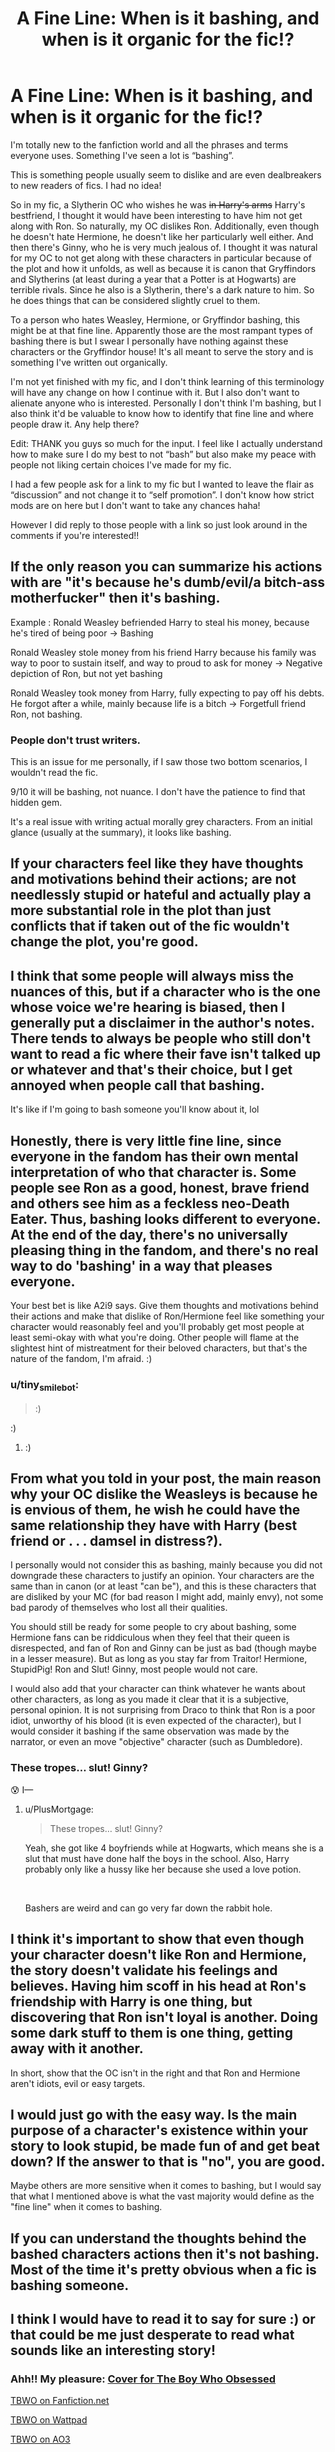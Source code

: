 #+TITLE: A Fine Line: When is it bashing, and when is it organic for the fic!?

* A Fine Line: When is it bashing, and when is it organic for the fic!?
:PROPERTIES:
:Author: Jae_Larson
:Score: 17
:DateUnix: 1610356293.0
:DateShort: 2021-Jan-11
:FlairText: Discussion
:END:
I'm totally new to the fanfiction world and all the phrases and terms everyone uses. Something I've seen a lot is “bashing”.

This is something people usually seem to dislike and are even dealbreakers to new readers of fics. I had no idea!

So in my fic, a Slytherin OC who wishes he was +in Harry's arms+ Harry's bestfriend, I thought it would have been interesting to have him not get along with Ron. So naturally, my OC dislikes Ron. Additionally, even though he doesn't hate Hermione, he doesn't like her particularly well either. And then there's Ginny, who he is very much jealous of. I thought it was natural for my OC to not get along with these characters in particular because of the plot and how it unfolds, as well as because it is canon that Gryffindors and Slytherins (at least during a year that a Potter is at Hogwarts) are terrible rivals. Since he also is a Slytherin, there's a dark nature to him. So he does things that can be considered slightly cruel to them.

To a person who hates Weasley, Hermione, or Gryffindor bashing, this might be at that fine line. Apparently those are the most rampant types of bashing there is but I swear I personally have nothing against these characters or the Gryffindor house! It's all meant to serve the story and is something I've written out organically.

I'm not yet finished with my fic, and I don't think learning of this terminology will have any change on how I continue with it. But I also don't want to alienate anyone who is interested. Personally I don't think I'm bashing, but I also think it'd be valuable to know how to identify that fine line and where people draw it. Any help there?

Edit: THANK you guys so much for the input. I feel like I actually understand how to make sure I do my best to not “bash” but also make my peace with people not liking certain choices I've made for my fic.

I had a few people ask for a link to my fic but I wanted to leave the flair as “discussion” and not change it to “self promotion”. I don't know how strict mods are on here but I don't want to take any chances haha!

However I did reply to those people with a link so just look around in the comments if you're interested!!


** If the only reason you can summarize his actions with are "it's because he's dumb/evil/a bitch-ass motherfucker" then it's bashing.

Example : Ronald Weasley befriended Harry to steal his money, because he's tired of being poor -> Bashing

Ronald Weasley stole money from his friend Harry because his family was way to poor to sustain itself, and way to proud to ask for money -> Negative depiction of Ron, but not yet bashing

Ronald Weasley took money from Harry, fully expecting to pay off his debts. He forgot after a while, mainly because life is a bitch -> Forgetfull friend Ron, not bashing.
:PROPERTIES:
:Author: White_fri2z
:Score: 36
:DateUnix: 1610360268.0
:DateShort: 2021-Jan-11
:END:

*** People don't trust writers.

This is an issue for me personally, if I saw those two bottom scenarios, I wouldn't read the fic.

9/10 it will be bashing, not nuance. I don't have the patience to find that hidden gem.

It's a real issue with writing actual morally grey characters. From an initial glance (usually at the summary), it looks like bashing.
:PROPERTIES:
:Author: awdrgh
:Score: 24
:DateUnix: 1610371389.0
:DateShort: 2021-Jan-11
:END:


** If your characters feel like they have thoughts and motivations behind their actions; are not needlessly stupid or hateful and actually play a more substantial role in the plot than just conflicts that if taken out of the fic wouldn't change the plot, you're good.
:PROPERTIES:
:Author: A2i9
:Score: 17
:DateUnix: 1610357877.0
:DateShort: 2021-Jan-11
:END:


** I think that some people will always miss the nuances of this, but if a character who is the one whose voice we're hearing is biased, then I generally put a disclaimer in the author's notes. There tends to always be people who still don't want to read a fic where their fave isn't talked up or whatever and that's their choice, but I get annoyed when people call that bashing.

It's like if I'm going to bash someone you'll know about it, lol
:PROPERTIES:
:Author: karigan_g
:Score: 5
:DateUnix: 1610368972.0
:DateShort: 2021-Jan-11
:END:


** Honestly, there is very little fine line, since everyone in the fandom has their own mental interpretation of who that character is. Some people see Ron as a good, honest, brave friend and others see him as a feckless neo-Death Eater. Thus, bashing looks different to everyone. At the end of the day, there's no universally pleasing thing in the fandom, and there's no real way to do 'bashing' in a way that pleases everyone.

Your best bet is like A2i9 says. Give them thoughts and motivations behind their actions and make that dislike of Ron/Hermione feel like something your character would reasonably feel and you'll probably get most people at least semi-okay with what you're doing. Other people will flame at the slightest hint of mistreatment for their beloved characters, but that's the nature of the fandom, I'm afraid. :)
:PROPERTIES:
:Author: Avalon1632
:Score: 13
:DateUnix: 1610360462.0
:DateShort: 2021-Jan-11
:END:

*** u/tiny_smile_bot:
#+begin_quote
  :)
#+end_quote

:)
:PROPERTIES:
:Author: tiny_smile_bot
:Score: 4
:DateUnix: 1610360481.0
:DateShort: 2021-Jan-11
:END:

**** :)
:PROPERTIES:
:Author: Avalon1632
:Score: 3
:DateUnix: 1610360910.0
:DateShort: 2021-Jan-11
:END:


** From what you told in your post, the main reason why your OC dislike the Weasleys is because he is envious of them, he wish he could have the same relationship they have with Harry (best friend or . . . damsel in distress?).

I personally would not consider this as bashing, mainly because you did not downgrade these characters to justify an opinion. Your characters are the same than in canon (or at least "can be"), and this is these characters that are disliked by your MC (for bad reason I might add, mainly envy), not some bad parody of themselves who lost all their qualities.

You should still be ready for some people to cry about bashing, some Hermione fans can be riddiculous when they feel that their queen is disrespected, and fan of Ron and Ginny can be just as bad (though maybe in a lesser measure). But as long as you stay far from Traitor! Hermione, StupidPig! Ron and Slut! Ginny, most people would not care.

I would also add that your character can think whatever he wants about other characters, as long as you made it clear that it is a subjective, personal opinion. It is not surprising from Draco to think that Ron is a poor idiot, unworthy of his blood (it is even expected of the character), but I would consider it bashing if the same observation was made by the narrator, or even an move "objective" character (such as Dumbledore).
:PROPERTIES:
:Author: PlusMortgage
:Score: 6
:DateUnix: 1610383662.0
:DateShort: 2021-Jan-11
:END:

*** These tropes... slut! Ginny?

😰 I---
:PROPERTIES:
:Author: Jae_Larson
:Score: 3
:DateUnix: 1610399882.0
:DateShort: 2021-Jan-12
:END:

**** u/PlusMortgage:
#+begin_quote
  These tropes... slut! Ginny?
#+end_quote

Yeah, she got like 4 boyfriends while at Hogwarts, which means she is a slut that must have done half the boys in the school. Also, Harry probably only like a hussy like her because she used a love potion.

​

Bashers are weird and can go very far down the rabbit hole.
:PROPERTIES:
:Author: PlusMortgage
:Score: 10
:DateUnix: 1610400529.0
:DateShort: 2021-Jan-12
:END:


** I think it's important to show that even though your character doesn't like Ron and Hermione, the story doesn't validate his feelings and believes. Having him scoff in his head at Ron's friendship with Harry is one thing, but discovering that Ron isn't loyal is another. Doing some dark stuff to them is one thing, getting away with it another.

In short, show that the OC isn't in the right and that Ron and Hermione aren't idiots, evil or easy targets.
:PROPERTIES:
:Author: Starfox5
:Score: 12
:DateUnix: 1610365804.0
:DateShort: 2021-Jan-11
:END:


** I would just go with the easy way. Is the main purpose of a character's existence within your story to look stupid, be made fun of and get beat down? If the answer to that is "no", you are good.

Maybe others are more sensitive when it comes to bashing, but I would say that what I mentioned above is what the vast majority would define as the "fine line" when it comes to bashing.
:PROPERTIES:
:Author: Blubberinoo
:Score: 8
:DateUnix: 1610360364.0
:DateShort: 2021-Jan-11
:END:


** If you can understand the thoughts behind the bashed characters actions then it's not bashing. Most of the time it's pretty obvious when a fic is bashing someone.
:PROPERTIES:
:Author: RoyalAct4
:Score: 2
:DateUnix: 1610376545.0
:DateShort: 2021-Jan-11
:END:


** I think I would have to read it to say for sure :) or that could be me just desperate to read what sounds like an interesting story!
:PROPERTIES:
:Author: PrincessJellybean13
:Score: 2
:DateUnix: 1610385623.0
:DateShort: 2021-Jan-11
:END:

*** Ahh!! My pleasure: [[https://i.imgur.com/9ipAYQG.jpg][Cover for The Boy Who Obsessed]]

[[https://www.fanfiction.net/s/11830015/1/The-Boy-Who-Obsessed][TBWO on Fanfiction.net]]

[[https://www.wattpad.com/story/32477383-the-boy-who-obsessed-%E2%9A%A1a-harry-potter-fanfiction%E2%9A%A1][TBWO on Wattpad]]

[[https://archiveofourown.org/works/6218920?view_full_work=true][TBWO on AO3]]
:PROPERTIES:
:Author: Jae_Larson
:Score: 1
:DateUnix: 1610399739.0
:DateShort: 2021-Jan-12
:END:


** Hello! I personally think people think of bashing in many different ways, but something I believe is true about some bashing, is they make them so evil and twist all of their actions.

Dumbledore: He's now stealing from Harry's vaults, and Ron is in on it!!!!!!

Sometimes they have the main character start hating that person/friend, but it can go so many different ways.

In a Hermione/Ron/Ginny bashing fic, all of the three were after his money.

Like I said, bashing comes in many forms and many ways, so good luck!

Can you link your fic?
:PROPERTIES:
:Author: HarryPotterIsAmazing
:Score: 1
:DateUnix: 1610380431.0
:DateShort: 2021-Jan-11
:END:

*** Absolutely! Thanks for the insight!

[[https://i.imgur.com/9ipAYQG.jpg][Cover for The Boy Who Obsessed]]

[[https://www.fanfiction.net/s/11830015/1/The-Boy-Who-Obsessed][TBWO on Fanfiction.net]]

[[https://www.wattpad.com/story/32477383-the-boy-who-obsessed-%E2%9A%A1a-harry-potter-fanfiction%E2%9A%A1][TBWO on Wattpad]]

[[https://archiveofourown.org/works/6218920?view_full_work=true][TBWO on AO3]]
:PROPERTIES:
:Author: Jae_Larson
:Score: 2
:DateUnix: 1610400187.0
:DateShort: 2021-Jan-12
:END:

**** Thanks!
:PROPERTIES:
:Author: HarryPotterIsAmazing
:Score: 2
:DateUnix: 1610410434.0
:DateShort: 2021-Jan-12
:END:


** In my eyes, Ronald is an insecure, obnoxious ass, throughout the series. In my fic, Harry disappears for almost two years, and I let readers assume Ron's gotten better, and he did.

Then Harry comes back, and he's very different, both physically and mentally. Some things are revealed that make Ron's failings return, which causes him and Hermione to break up.

I wouldn't say I changed Ron's personality that much, because he's definitely not evil, nor useless, and would never, ever betray his friends. I just took what's already there, and took it up a notch.
:PROPERTIES:
:Author: IceReddit87
:Score: 0
:DateUnix: 1610358674.0
:DateShort: 2021-Jan-11
:END:

*** What's your story?
:PROPERTIES:
:Author: Ok_Equivalent1337
:Score: 1
:DateUnix: 1610372087.0
:DateShort: 2021-Jan-11
:END:

**** linkffn(A Champion of The Light)
:PROPERTIES:
:Author: IceReddit87
:Score: 2
:DateUnix: 1610373785.0
:DateShort: 2021-Jan-11
:END:

***** [[https://www.fanfiction.net/s/13527720/1/][*/A Champion of The Light/*]] by [[https://www.fanfiction.net/u/9928831/icelandic-lad][/icelandic lad/]]

#+begin_quote
  A month after Dumbledore's death, Harry is depressed and wallowing in grief at Privet Drive. One night, shortly before his seventeenth birthday, Fawkes appears in his room, and whisks him away to a hidden stronghold. There, our hero meets the spirit of Godric Gryffindor, who takes Harry as his apprentice. Harry/Multi. Powerful, not godlike. Intelligent Harry. Ch 2 is NOT missing.
#+end_quote

^{/Site/:} ^{fanfiction.net} ^{*|*} ^{/Category/:} ^{Harry} ^{Potter} ^{*|*} ^{/Rated/:} ^{Fiction} ^{M} ^{*|*} ^{/Chapters/:} ^{17} ^{*|*} ^{/Words/:} ^{260,801} ^{*|*} ^{/Reviews/:} ^{179} ^{*|*} ^{/Favs/:} ^{897} ^{*|*} ^{/Follows/:} ^{1,214} ^{*|*} ^{/Updated/:} ^{Oct} ^{7,} ^{2020} ^{*|*} ^{/Published/:} ^{Mar} ^{21,} ^{2020} ^{*|*} ^{/id/:} ^{13527720} ^{*|*} ^{/Language/:} ^{English} ^{*|*} ^{/Genre/:} ^{Adventure/Fantasy} ^{*|*} ^{/Characters/:} ^{Harry} ^{P.,} ^{Bellatrix} ^{L.,} ^{Narcissa} ^{M.,} ^{Andromeda} ^{T.} ^{*|*} ^{/Download/:} ^{[[http://www.ff2ebook.com/old/ffn-bot/index.php?id=13527720&source=ff&filetype=epub][EPUB]]} ^{or} ^{[[http://www.ff2ebook.com/old/ffn-bot/index.php?id=13527720&source=ff&filetype=mobi][MOBI]]}

--------------

*FanfictionBot*^{2.0.0-beta} | [[https://github.com/FanfictionBot/reddit-ffn-bot/wiki/Usage][Usage]] | [[https://www.reddit.com/message/compose?to=tusing][Contact]]
:PROPERTIES:
:Author: FanfictionBot
:Score: 1
:DateUnix: 1610373813.0
:DateShort: 2021-Jan-11
:END:


** Why would Harry even want to be friends with someone who hates his other friends?

I'm pretty sure that every time I've seen something like that in a fic, it quickly descends into bashing, because they need to justify the Slytherin's actions and give Harry a reason to choose them over his friends. And anything that makes Harry choose to ditch his friends is almost guaranteed to be bashing.

The alternative is for your OC to realize that Harry's friends aren't so bad and eventually get along with them. And that probably wouldn't involve bashing.
:PROPERTIES:
:Author: TheLetterJ0
:Score: 1
:DateUnix: 1610382263.0
:DateShort: 2021-Jan-11
:END:


** Please can we have excerpts? From your post I have a feeling there'll be some Ron bashing.

Who's point of view is this written from? What flaws does the OC have? Why does he hate Ron? What house is Harry in? Is Harry friends with Ron?

As for bashing being a deal breaker...well I don't speak for anyone but myself but I can't stand it. If I see it, I'm not reading it.
:PROPERTIES:
:Author: DeDe_at_it_again
:Score: 1
:DateUnix: 1610383603.0
:DateShort: 2021-Jan-11
:END:

*** Sure! So it's 3rd person. My story is Canon-Compliant so basically everything is the same. My OC is dreadfully obsessed with Harry Potter, and is willing to do just about anything to be close to him. He's jealous, he's ambitious, and he's petty, but not outwardly so. He's muggleborn so he's an outcast in his own house, but he's still very much a Slytherin. He's been basically invisible to the main cast until 6th year. My goal is to make a character who you can't agree with, but somehow still root for. It was also a reason I made him not get along Harry's friends, characters who (I believed) everyone liked.

Here's an example of the relationship my OC has with Hermione:

" /Next entered Hermione Granger. It looks like she's the only Gryffindor who made it to N.E.W.T level potions, which wasn't really a surprise. It was actually a relief to find out Harry and Ron weren't going to be in this class. After what happened yesterday with Harry he didn't need the awkwardness of being in such a small class with him. He probably told Ron and Hermione some crazy Slytherin went off on him and Ron was the type to pick at that situation. If he told Hermione she would never say anything about it, she just wasn't that type. She began to walk in his direction./

/"Bias," she greeted him./

/"Hermione," he greeted back. They both rolled their eyes at each other as she sat down at the table in front of him. If Hermione had a rival anywhere, it was Jason in potions. They were constantly neck and neck when it came to the subject. Their interaction is always cold, yet sophisticated. "/

My OC's inner thoughts of Ron:

/"Ron Weasley, sir. But I'm dead awful at Potions," he complained, "a menace actually, so I probably should just be going---" Ron's annoying voice was irritating enough when he had to hear him always whining about something in the Great Hall and now Jason has to hear him here? Jason thought he was free of him this year, but that doesn't look to be the case. And on top of that Harry is there. He'll probably end up sitting at the same table with Hermione...across from Jason. So much for his lucky day.../

An example of the slightly cruel actions he takes:

/"---so you bleed all over a Slytherin and you just let him walk away without cleaning it off? Bloody hell Harry aren't you scared he'll put a curse on you or something?" Ron gawked./

/"Why because I bled on him?" Harry guessed./

/"No, he could use your blood to put a curse on you. I bet those Slytherins bathe in dark magic like that," Ron gushed. Jason couldn't help but feel extremely offended by that./

/"Percello," Jason whispered the jinx and aimed his wand at Ron from underneath the table desk. Jason's jinx slashed the foot of Ron's chair at just the right angle that Ron immediately got knocked down and falls on his back. Jason made sure to look super busy. He heard Dean laugh a little and immediately looked at Jason after. Hermione didn't pay any mind as she was trying to complete her potion./

and

/"I've actually had mine since last week. It had the original date on it before but it changed to next week. I asked Professor Slughorn and he said it was your fault. That you needed extra time on a project or something and he wanted everyone invited to be able attend his first dinner party of the year." She was basically throwing verbal daggers at Jason trying to cut down his pride a bit. Usually Jason cares very little what anyone thinks of him, but the rivalry he has with Hermione is intense. He almost wanted to tell her he was making Felix Felicis just to see the look on her face but he wasn't sure if he should. Instead he just smiled and slightly made her hair even frizzier than it is already. He wasn't worried Hermione would notice, she's probably had it look worse before./

/"Well see you around Hermione." Jason said with a smile as he walked away./
:PROPERTIES:
:Author: Jae_Larson
:Score: 1
:DateUnix: 1610402836.0
:DateShort: 2021-Jan-12
:END:

**** Warning darling, I'm a bitch. I call it as I see it and I'm not particularly nice about it. I try to sneak in compliments but well...

So excerpt number 1.

Perfectly fine but I'm confused. I'm assuming the OC is named Jason Bias. Hermione refers to him presumably by his last name and he calls her by her first.

Without her permission (as they are clearly not on a first name basis). The result is condescending and it appears like Jason thinks himself better than her. I feel like you're trying to make them equals in potions and her a superior every where else but it's not working. Also you're telling not showing here. You're calling their rivalry sophisticated but another excerpt shows them as petty children trying to one up each other.

Does Jason think it's sophisticated? Is that what's going here? A character being immature while believing otherwise? And that continues until he gets the cliche scolding?

Also if he's been invisible for 5 years, how does he know their personalities? Is he a stalker, determined and possessive? Ultimately a shitty person but we stan because he's the protagonist? Does he even know the one claims to love? What does he know about Harry? Is he after him or his image? A way to break through the wizarding world despite his blood? Or is he just soothing his nerves by pretending to know who they are?

Excerpt 2 doesn't explain why Jason dislikes Ron. Does he even dislike at all? Because if he does why is he Ron and not Weasley? This doesn't come across as condescending. It comes across like Jason likes Ron but is in denial. So he tries to come up with reasons to dislike him and ends up with vague and useless results. It's like a boy pulling on a girls pigtails in primary school.

Also not that my opinion on any of this matters but I figured I might as well go all in. The dialogue tag “gushed” doesn't really work well there.

Back on topic, why is he mad at Ron for saying this? Is it a slight on his house (which he is on odds with) or a slight on him?

Why do either bother him to the point of jinxes?

You mentioned he's of a dark nature because he's a slytherin. Which to that I ask, why? Why isn't he just dark cause he's him? Cunning and ambition don't mean dark. Also what is dark? Dark magic? Or dark as in not anything the trio would do?

At this point in time I'd like to offer Harry and Hermione as exhibit A and B.

Hermione kept a woman in a jar and brewed an illegal substance.

Harry tried to use an unforgivable.

I'm just saying, they don't get to judge. And that's before Book 6.

Also how is Ron's little tumble cruel? I'm not getting it at all. Hermione sent birds at Ron that same year. And Ginny is praised for her hexes. This doesn't seem cruel in comparison.

The last excerpt just reinforced the first. Condescending.

Verdict: Hermione bashing is likely, OC has a secret crush on Ron and is in denial.

I'm very tired but that's what I got.
:PROPERTIES:
:Author: DeDe_at_it_again
:Score: 1
:DateUnix: 1610459506.0
:DateShort: 2021-Jan-12
:END:

***** Haha I very much enjoyed that. Thanks so much I actually think your feedback is very helpful!

My OC is also an exchange student. He's American, and Americans go by first names even if you aren't acquainted very well....at least that's how I grew up. I thought that was a quirk he would have.

The “sophisticated” word choice is more because I couldn't find another word for interactions that weren't always cold yet still unfriendly. They recognize each other's talents and only cut each other down a notch when they have no doubt they are justified in doing so. But I admit I don't like that word choice.

Jason knows the core three's personalities the way any classmate who has gone to school with them for 5 years would. Especially when those three are basically always in the middle of something that the whole school becomes aware of. He's just been a background character until this year lol. I imagine even a character who just sees them around Hogwarts constantly would have an idea of what they're like. Also the title of my Fic is “The Boy Who Obsessed” for a bit more insight haha.

Ron being the bane of Jason's existence is more of their personalities just not meshing. We all had that one kid in school we disliked and disliked us back for no real reason at all. I thought I'd add that part of high school into Hogwarts. I do love that you think it's because he's got a crush but is in denial though. That would have been fun to play with.

Also definitely agree with gushed. I started this fic in 2016 (I'm 22 now, you can do the math lol) so I was playing around with “instead of said”-isms. I'm actually probably gonna go back to some of the chapters and revise them now that I'm very much diving head first into it again.

As for the darkness---personally when I think of Slytherins, I think of them having a dark side. Dark doesn't always mean evil to me though! Just...an edge. The people who think the ends justify the means, the morally gray characters, etc. So no, not necessarily dark as in dark magic. But Jason does things the trio would never do.

When I say cruel, I mean it more in a way of how teens can be cruel to each other. But Jason does commit some atrocities later on. (I also wanted to have heightened expectations for how cruel so if someone who is sensitive to bashing reads my fic they'll think it's mild and I was exaggerating...until it's too late ! Mwahaha. I maintain I don't believe I'm bashing any characters though!)

Anyways, any questions I didn't answer is because they are answered by the fic. You might have touched on actual plot points and motivations with your questions that I didn't want to spoil. Don't wanna give away the whole fruit basket here...just the nectarines 😁.

Overall I repeat this was amazing! I had a lot of fun reading this. Thanks for being so thorough!
:PROPERTIES:
:Author: Jae_Larson
:Score: 2
:DateUnix: 1610470576.0
:DateShort: 2021-Jan-12
:END:

****** I'm glad you enjoyed it.
:PROPERTIES:
:Author: DeDe_at_it_again
:Score: 2
:DateUnix: 1610470858.0
:DateShort: 2021-Jan-12
:END:


** Basically it's when people are dumbasses and write their characters badly. I would have to see your fic to know if you're one of those dumbasses. No one who is a basher thinks they are.
:PROPERTIES:
:Author: mystictutor
:Score: 1
:DateUnix: 1610391694.0
:DateShort: 2021-Jan-11
:END:

*** I would be honored!

[[https://i.imgur.com/9ipAYQG.jpg][Cover for The Boy Who Obsessed]]

[[https://www.fanfiction.net/s/11830015/1/The-Boy-Who-Obsessed][TBWO on Fanfiction.net]]

[[https://www.wattpad.com/story/32477383-the-boy-who-obsessed-%E2%9A%A1a-harry-potter-fanfiction%E2%9A%A1][TBWO on Wattpad]]

[[https://archiveofourown.org/works/6218920?view_full_work=true][TBWO on AO3]]
:PROPERTIES:
:Author: Jae_Larson
:Score: 1
:DateUnix: 1610399697.0
:DateShort: 2021-Jan-12
:END:

**** Well I'll say this

The characters are got dumbasses, but you're not a basher

Just generally inept
:PROPERTIES:
:Author: mystictutor
:Score: 1
:DateUnix: 1610425026.0
:DateShort: 2021-Jan-12
:END:
